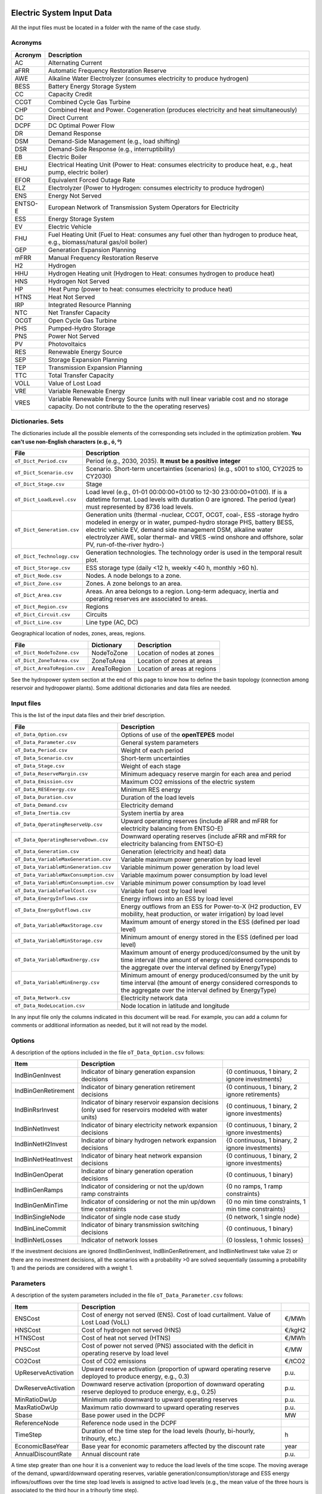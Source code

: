 .. openTEPES documentation master file, created by Andres Ramos

Electric System Input Data
==========================

All the input files must be located in a folder with the name of the case study.

Acronyms
--------

==========  ============================================================================================================================================================================
Acronym     Description
==========  ============================================================================================================================================================================
AC          Alternating Current
aFRR        Automatic Frequency Restoration Reserve
AWE         Alkaline Water Electrolyzer (consumes electricity to produce hydrogen)
BESS        Battery Energy Storage System
CC          Capacity Credit
CCGT        Combined Cycle Gas Turbine
CHP         Combined Heat and Power. Cogeneration (produces electricity and heat simultaneously)
DC          Direct Current
DCPF        DC Optimal Power Flow
DR          Demand Response
DSM         Demand-Side Management (e.g., load shifting)
DSR         Demand-Side Response (e.g., interruptibility)
EB          Electric Boiler
EHU         Electrical Heating Unit (Power to Heat: consumes electricity to produce heat, e.g., heat pump, electric boiler)
EFOR        Equivalent Forced Outage Rate
ELZ         Electrolyzer (Power to Hydrogen: consumes electricity to produce hydrogen)
ENS         Energy Not Served
ENTSO-E     European Network of Transmission System Operators for Electricity
ESS         Energy Storage System
EV          Electric Vehicle
FHU         Fuel Heating Unit (Fuel to Heat: consumes any fuel other than hydrogen to produce heat, e.g., biomass/natural gas/oil boiler)
GEP         Generation Expansion Planning
mFRR        Manual Frequency Restoration Reserve
H2          Hydrogen
HHU         Hydrogen Heating unit (Hydrogen to Heat: consumes hydrogen to produce heat)
HNS         Hydrogen Not Served
HP          Heat Pump (power to heat: consumes electricity to produce heat)
HTNS        Heat Not Served
IRP         Integrated Resource Planning
NTC         Net Transfer Capacity
OCGT        Open Cycle Gas Turbine
PHS         Pumped-Hydro Storage
PNS         Power Not Served
PV          Photovoltaics
RES         Renewable Energy Source
SEP         Storage Expansion Planning
TEP         Transmission Expansion Planning
TTC         Total Transfer Capacity
VOLL        Value of Lost Load
VRE         Variable Renewable Energy
VRES        Variable Renewable Energy Source (units with null linear variable cost and no storage capacity. Do not contribute to the the operating reserves)
==========  ============================================================================================================================================================================

Dictionaries. Sets
------------------
The dictionaries include all the possible elements of the corresponding sets included in the optimization problem. **You can't use non-English characters (e.g., ó, º)**

=============================  =========================================================================================================================================================================================================================================================================================================================
File                           Description
=============================  =========================================================================================================================================================================================================================================================================================================================
``oT_Dict_Period.csv``         Period (e.g., 2030, 2035). **It must be a positive integer**
``oT_Dict_Scenario.csv``       Scenario. Short-term uncertainties (scenarios) (e.g., s001 to s100, CY2025 to CY2030)
``oT_Dict_Stage.csv``          Stage
``oT_Dict_LoadLevel.csv``      Load level (e.g., 01-01 00:00:00+01:00 to 12-30 23:00:00+01:00). If is a datetime format. Load levels with duration 0 are ignored. The period (year) must represented by 8736 load levels.
``oT_Dict_Generation.csv``     Generation units (thermal -nuclear, CCGT, OCGT, coal-, ESS -storage hydro modeled in energy or in water, pumped-hydro storage PHS, battery BESS, electric vehicle EV, demand side management DSM, alkaline water electrolyzer AWE, solar thermal- and VRES -wind onshore and offshore, solar PV, run-of-the-river hydro-)
``oT_Dict_Technology.csv``     Generation technologies. The technology order is used in the temporal result plot.
``oT_Dict_Storage.csv``        ESS storage type (daily <12 h, weekly <40 h, monthly >60 h).
``oT_Dict_Node.csv``           Nodes. A node belongs to a zone.
``oT_Dict_Zone.csv``           Zones. A zone belongs to an area.
``oT_Dict_Area.csv``           Areas. An area belongs to a region. Long-term adequacy, inertia and operating reserves are associated to areas.
``oT_Dict_Region.csv``         Regions
``oT_Dict_Circuit.csv``        Circuits
``oT_Dict_Line.csv``           Line type (AC, DC)
=============================  =========================================================================================================================================================================================================================================================================================================================

Geographical location of nodes, zones, areas, regions.

============================  ============  ============================
File                          Dictionary    Description
============================  ============  ============================
``oT_Dict_NodeToZone.csv``    NodeToZone    Location of nodes at zones
``oT_Dict_ZoneToArea.csv``    ZoneToArea    Location of zones at areas
``oT_Dict_AreaToRegion.csv``  AreaToRegion  Location of areas at regions
============================  ============  ============================

See the hydropower system section at the end of this page to know how to define the basin topology (connection among reservoir and hydropower plants). Some additional dictionaries and data files are needed.

Input files
-----------
This is the list of the input data files and their brief description.

=========================================  ==================================================================================================================================================================================
File                                       Description
=========================================  ==================================================================================================================================================================================
``oT_Data_Option.csv``                     Options of use of the **openTEPES** model
``oT_Data_Parameter.csv``                  General system parameters
``oT_Data_Period.csv``                     Weight of each period
``oT_Data_Scenario.csv``                   Short-term uncertainties
``oT_Data_Stage.csv``                      Weight of each stage
``oT_Data_ReserveMargin.csv``              Minimum adequacy reserve margin for each area and period
``oT_Data_Emission.csv``                   Maximum CO2 emissions of the electric system
``oT_Data_RESEnergy.csv``                  Minimum RES energy
``oT_Data_Duration.csv``                   Duration of the load levels
``oT_Data_Demand.csv``                     Electricity demand
``oT_Data_Inertia.csv``                    System inertia by area
``oT_Data_OperatingReserveUp.csv``         Upward   operating reserves (include aFRR and mFRR for electricity balancing from ENTSO-E)
``oT_Data_OperatingReserveDown.csv``       Downward operating reserves (include aFRR and mFRR for electricity balancing from ENTSO-E)
``oT_Data_Generation.csv``                 Generation (electricity and heat) data
``oT_Data_VariableMaxGeneration.csv``      Variable maximum power generation  by load level
``oT_Data_VariableMinGeneration.csv``      Variable minimum power generation  by load level
``oT_Data_VariableMaxConsumption.csv``     Variable maximum power consumption by load level
``oT_Data_VariableMinConsumption.csv``     Variable minimum power consumption by load level
``oT_Data_VariableFuelCost.csv``           Variable fuel cost by load level
``oT_Data_EnergyInflows.csv``              Energy inflows into an ESS by load level
``oT_Data_EnergyOutflows.csv``             Energy outflows from an ESS for Power-to-X (H2 production, EV mobility, heat production, or water irrigation) by load level
``oT_Data_VariableMaxStorage.csv``         Maximum amount of energy stored in the ESS (defined per load level)
``oT_Data_VariableMinStorage.csv``         Minimum amount of energy stored in the ESS (defined per load level)
``oT_Data_VariableMaxEnergy.csv``          Maximum amount of energy produced/consumed by the unit by time interval (the amount of energy considered corresponds to the aggregate over the interval defined by EnergyType)
``oT_Data_VariableMinEnergy.csv``          Minimum amount of energy produced/consumed by the unit by time interval (the amount of energy considered corresponds to the aggregate over the interval defined by EnergyType)
``oT_Data_Network.csv``                    Electricity network data
``oT_Data_NodeLocation.csv``               Node location in latitude and longitude
=========================================  ==================================================================================================================================================================================

In any input file only the columns indicated in this document will be read. For example, you can add a column for comments or additional information as needed, but it will not read by the model.

Options
----------
A description of the options included in the file ``oT_Data_Option.csv`` follows:

===================  ==================================================================   ====================================================
Item                 Description
===================  ==================================================================   ====================================================
IndBinGenInvest      Indicator of binary generation   expansion decisions                 {0 continuous, 1 binary, 2 ignore investments}
IndBinGenRetirement  Indicator of binary generation  retirement decisions                 {0 continuous, 1 binary, 2 ignore retirements}
IndBinRsrInvest      Indicator of binary reservoir    expansion decisions
                     (only used for reservoirs modeled with water units)                  {0 continuous, 1 binary, 2 ignore investments}
IndBinNetInvest      Indicator of binary electricity network expansion decisions          {0 continuous, 1 binary, 2 ignore investments}
IndBinNetH2Invest    Indicator of binary hydrogen network expansion decisions             {0 continuous, 1 binary, 2 ignore investments}
IndBinNetHeatInvest  Indicator of binary heat     network expansion decisions             {0 continuous, 1 binary, 2 ignore investments}
IndBinGenOperat      Indicator of binary generation   operation decisions                 {0 continuous, 1 binary}
IndBinGenRamps       Indicator of considering or not the up/down ramp constraints         {0 no ramps,   1 ramp constraints}
IndBinGenMinTime     Indicator of considering or not the min up/down time constraints     {0 no min time constraints, 1 min time constraints}
IndBinSingleNode     Indicator of single node case study                                  {0 network,    1 single node}
IndBinLineCommit     Indicator of binary transmission switching decisions                 {0 continuous, 1 binary}
IndBinNetLosses      Indicator of network losses                                          {0 lossless,   1 ohmic losses}
===================  ==================================================================   ====================================================

If the investment decisions are ignored (IndBinGenInvest, IndBinGenRetirement, and IndBinNetInvest take value 2) or there are no investment decisions, all the scenarios with a probability >0 are solved sequentially (assuming a probability 1) and the periods are considered with a weight 1.

Parameters
----------
A description of the system parameters included in the file ``oT_Data_Parameter.csv`` follows:

====================  =============================================================================================================  =========
Item                  Description
====================  =============================================================================================================  =========
ENSCost               Cost of energy not served (ENS). Cost of load curtailment. Value of Lost Load (VoLL)                           €/MWh
HNSCost               Cost of hydrogen not served (HNS)                                                                              €/kgH2
HTNSCost              Cost of heat not served (HTNS)                                                                                 €/MWh
PNSCost               Cost of power not served (PNS) associated with the deficit in operating reserve by load level                  €/MW
CO2Cost               Cost of CO2 emissions                                                                                          €/tCO2
UpReserveActivation   Upward   reserve activation (proportion of upward   operating reserve deployed to produce energy, e.g., 0.3)   p.u.
DwReserveActivation   Downward reserve activation (proportion of downward operating reserve deployed to produce energy, e.g., 0.25)  p.u.
MinRatioDwUp          Minimum ratio downward to upward operating reserves                                                            p.u.
MaxRatioDwUp          Maximum ratio downward to upward operating reserves                                                            p.u.
Sbase                 Base power used in the DCPF                                                                                    MW
ReferenceNode         Reference node used in the DCPF
TimeStep              Duration of the time step for the load levels (hourly, bi-hourly, trihourly, etc.)                             h
EconomicBaseYear      Base year for economic parameters affected by the discount rate                                                year
AnnualDiscountRate    Annual discount rate                                                                                           p.u.
====================  =============================================================================================================  =========

A time step greater than one hour it is a convenient way to reduce the load levels of the time scope. The moving average of the demand, upward/downward operating reserves, variable generation/consumption/storage and ESS energy inflows/outflows
over the time step load levels is assigned to active load levels (e.g., the mean value of the three hours is associated to the third hour in a trihourly time step).

Period
------

A description of the data included in the file ``oT_Data_Period.csv`` follows:

==============  ============  =====================
Identifier      Header        Description
==============  ============  =====================
Period          Weight        Weight of each period
==============  ============  =====================

This weight allows the definition of equivalent (representative) years (e.g., year 2030 with a weight of 5 would represent years 2030-2034). Periods are not mathematically connected between them with operation constraints, i.e., no constraints link the operation
at different periods. However, they are linked by the investment decisions, i.e., investments made in a year remain installed for the rest of the years.

Scenario
--------

A description of the data included in the file ``oT_Data_Scenario.csv`` follows:

==============  ==============  ============  ===========================================  ====
Identifiers                     Header        Description
==============================  ============  ===========================================  ====
Period          Scenario        Probability   Probability of each scenario in each period  p.u.
==============  ==============  ============  ===========================================  ====

For example, the scenarios can be used for obtaining the IRP (GEP+SEP+TEP) considering hydro energy/water inflows uncertainty represented by means of three scenarios (wet, dry and average), or two VRES scenarios (windy/cloudy and calm/sunny).
The sum of the probabilities of all the scenarios of a period must be 1.

Stage
-----

A description of the data included in the file ``oT_Data_Stage.csv`` follows:

==============  ============  =====================
Identifier      Header        Description
==============  ============  =====================
Scenario        Weight        Weight of each stage
==============  ============  =====================

This weight allows the definition of equivalent (representative) periods (e.g., one representative week with a weight of 52 or four representative weeks each one with a weight of 13).
Stages are not mathematically connected between them, i.e., no constraints link the operation at different consecutive stages. Therefore, the storage type can't exceed the duration of the stage (i.e., if the stage lasts for 168 hours the storage type can only be hourly or daily).
If there are no investment decisions or the investment decisions are ignored, all the periods, scenarios, and stages are solved independently.

Adequacy reserve margin
-----------------------

The adequacy reserve margin is the ratio between the available capacity and the maximum demand.
According to ENTSO-e, adequacy is defined as the ability of the electric system to supply the aggregate electrical demand and energy requirements of the customers at all times,
taking into account scheduled and reasonably expected unscheduled outages of system elements.
For determining the available capacity, the model uses the availability of the generating units times their maximum power. The availability can be computed as the ratio between the firm capacity and the installed capacity. Firm capacity
can be determined as the Firm Capacity Equivalent (FCE) or the Effective Load-Carrying Capability (ELCC).
A description of the data included in the file ``oT_Data_ReserveMargin.csv`` follows:

==============  ==============  =============  ==========================================================  ====
Identifiers                     Header         Description
==============================  =============  ==========================================================  ====
Period          Area            ReserveMargin  Minimum adequacy reserve margin for each period and area    p.u.
==============  ==============  =============  ==========================================================  ====

This parameter is only used for system generation expansion, not for the system operation. If no value is introduced for an area, the reserve margin is considered 0.

Maximum CO2 emissions
---------------------

A description of the data included in the file ``oT_Data_Emission.csv`` follows:

==============  ==============  =============  ======================================================================  =====
Identifiers                     Header         Description
==============================  =============  ======================================================================  =====
Period          Area            CO2Emission    Maximum CO2 emissions of the electric system for each period and area   MtCO2
==============  ==============  =============  ======================================================================  =====

If no value is introduced for an area, the CO2 emission limit is considered infinite.

Minimum RES energy
------------------

It is like a Renewable Portfolio Standard (RPS).
A description of the data included in the file ``oT_Data_RESEnergy.csv`` follows:

==============  ==============  =============  ===========================================================  =====
Identifiers                     Header         Description
==============================  =============  ===========================================================  =====
Period          Area            RESEnergy      Minimum RES energy for each period and area                  GWh
==============  ==============  =============  ===========================================================  =====

If no value is introduced for an area, the RES energy limit is considered 0.

Duration
--------

A description of the data included in the file ``oT_Data_Duration.csv`` follows:

==========  ==============  ========== ==========  ===================================================================  ========
Identifiers                            Header      Description
====================================== ==========  ===================================================================  ========
Period      Scenario        LoadLevel  Duration    Duration of the load level. Load levels with duration 0 are ignored  h
                                       Stage       Assignment of the load level to a stage
==========  ==============  ========== ==========  ===================================================================  ========

It is a simple way to use isolated snapshots or representative days or just the first three months instead of all the hours of a year to simplify the optimization problem. All the load levels must have the same duration.
The duration is not intended to change for the several load levels of an stage. Usually, duration is put as 1 hour or 0 if you want not to use the load levels after some hour of the year. The parameter time step must be used to collapse consecutive load levels into a single one for the optimization problem.

The stage duration as sum of the duration of all the load levels must be larger or equal than the shortest duration of any storage type or any outflows type or any energy type (all given in the generation data) and multiple of it.
Consecutive stages are not connected between them, i.e., no constraints link the operation at different stages. Consequently, the storage type can't exceed the duration of the stage (i.e., if the stage lasts for 168 hours the storage type can only be hourly or daily).
Consequently, the objective function with several stages must be a bit higher than in the case of a single stage.

The initial storage of the ESSs is also fixed at the beginning and end of each stage. For example, the initial storage level is set for the hour 8736 in case of a single stage or for the hours 4368 and 4369
(end of the first stage and beginning of the second stage) in case of two stages, each with 4368 hours.

Electricity demand
------------------

A description of the data included in the file ``oT_Data_Demand.csv`` follows:

==========  ==============  ==========  ======  ============================================  ==
Identifiers                             Header  Description
======================================  ======  ============================================  ==
Period      Scenario        LoadLevel   Node    Power demand of the node for each load level  MW
==========  ==============  ==========  ======  ============================================  ==

The electricity demand can be negative for the (transmission) nodes where there is (renewable) generation in lower voltage levels. This negative demand is equivalent to generate that power amount in this node.
Internally, all the values below if positive demand (or above if negative demand) 1e-5 times the maximum system demand of each area will be converted into 0 by the model.

System inertia
--------------

A description of the data included in the files ``oT_Data_Inertia.csv`` follows:

==========  ==============  ==========  ======  ================================================  ==
Identifiers                             Header  Description
======================================  ======  ================================================  ==
Period      Scenario        LoadLevel   Area    System inertia of the area for each load level    s
==========  ==============  ==========  ======  ================================================  ==

Given that the system inertia depends on the area, it can be sensible to assign an area as a country, for example. The system inertia can be used for imposing a minimum synchronous power and, consequently, force the commitment of at least some rotating units.
Each generating unit can contribute to the system inertia. The system inertia is the sum of the inertia of all the committed units in the area.

Internally, all the values below 1e-5 times the maximum system electricity demand of each area will be converted into 0 by the model.

Upward and downward operating reserves
--------------------------------------

A description of the data included in the files ``oT_Data_OperatingReserveUp.csv`` and ``oT_Data_OperatingReserveDown.csv`` follows:

==========  ==============  ==========  ======  ===================================================================  ==
Identifiers                                     Header  Description
======================================  ======  ===================================================================  ==
Period      Scenario        LoadLevel   Area    Upward/downward operating reserves of the area for each load level   MW
==========  ==============  ==========  ======  ===================================================================  ==

Given that the operating reserves depend on the area, it can be sensible to assign an area as a country, for example.
These operating reserves must include Automatic Frequency Restoration Reserves (aFRR) and Manual Frequency Restoration Reserves (mFRR) for electricity balancing from ENTSO-E.

Internally, all the values below 1e-5 times the maximum system demand of each area will be converted into 0 by the model.

Generation
----------
A description of the data included for each (electricity and heat) generating unit in the file ``oT_Data_Generation.csv`` follows:

==========================  =======================================================================================================================================================================================  ===================================
Header                      Description
==========================  =======================================================================================================================================================================================  ===================================
Node                        Name of the node where generator is located. If left empty, the generator is ignored
Technology                  Technology of the generator (nuclear, coal, CCGT, OCGT, ESS, solar, wind, biomass, etc.)
MutuallyExclusive           Mutually exclusive generator with the current one. Only exclusion in one direction is needed. It is computationally demanding.
BinaryCommitment            Binary unit commitment decision                                                                                                                                                          Yes/No
NoOperatingReserve          No contribution to operating reserve. Yes if the unit doesn't contribute to the operating reserve                                                                                        Yes/No
OutflowsIncompatibility     Outflows are incompatible with the charging process (e.g., electric vehicle). This is not the case of an electrolyzer                                                                    Yes/No
StorageType                 Represents the time period (hour, day, week, month, year) over which the requirement that aggregate electricity production must equal aggregate consumption is enforced                  Hourly/Daily/Weekly/Monthly/Yearly
OutflowsType                Represents the time period (hour, day, week, month, year) over which the specified amount of energy must be consumed/withdrawn from the storage unit                                     Hourly/Daily/Weekly/Monthly/Yearly
EnergyType                  Represents the time period (hour, day, week, month, year) over which the specified max/min amount of energy is to be produced by the unit                                                Hourly/Daily/Weekly/Monthly/Yearly
MustRun                     Must-run unit                                                                                                                                                                            Yes/No
InitialPeriod               Initial period (year) when the unit is installed or can be installed, if candidate                                                                                                       Year
FinalPeriod                 Final   period (year) when the unit is installed or can be installed, if candidate                                                                                                       Year
MaximumPower                Maximum power output of electricity (generation/discharge for ESS units)                                                                                                                 MW
MinimumPower                Minimum power output of electricity (i.e., minimum stable load in the case of a thermal power plant)                                                                                     MW
MaximumPowerHeat            Maximum heat output (heat produced by a CHP, at its maximum electric power, or by a fuel heater, which do not produce electric power)                                                    MW
MinimumPowerHeat            Minimum heat output (heat produced by a CHP, at its minimum electric power, or by a fuel heater, which do not produce electric power)                                                    MW
MaximumReactivePower        Maximum reactive power output (discharge for ESS units) (not used in this version)                                                                                                       MW
MinimumReactivePower        Minimum reactive power output (not used in this version)                                                                                                                                 MW
MaximumCharge               Maximum consumption/charge level when the ESS unit is storing energy                                                                                                                     MW
MinimumCharge               Minimum consumption/charge level when the ESS unit is storing energy                                                                                                                     MW
InitialStorage              Initial amount of energy stored at the first instant of the time scope                                                                                                                   GWh
MaximumStorage              Maximum amount of energy that can be stored by the ESS unit                                                                                                                              GWh
MinimumStorage              Minimum amount of energy that can be stored by the ESS unit                                                                                                                              GWh
Efficiency                  Round-trip efficiency of the pump/turbine cycle of a pumped-hydro storage power plant or charge/discharge of a battery                                                                   p.u.
ProductionFunctionHydro     Production function from water inflows (denominator) to electricity (numerator) (only used for hydropower plants modeled with water units and basin topology)                            kWh/m\ :sup:`3`
ProductionFunctionH2        Production function from electricity (numerator) to hydrogen (denominator) (only used for electrolyzers)                                                                                 kWh/kgH2
ProductionFunctionHeat      Production function from electricity (numerator) to heat (denominator) (only used for heat pumps or electric boilers)                                                                    kWh/kWh
ProductionFunctionH2ToHeat  Production function from hydrogen (numerator) to heat (denominator) (only used for hydrogen heater, which produce heat burning hydrogen)                                                 kgH2/kWh
Availability                Unit availability for area adequacy reserve margin (also called de-rating factor or capacity credit or Firm Capacity Equivalent (FCE) or the Effective Load-Carrying Capability (ELCC))  p.u.
Inertia                     Unit inertia constant                                                                                                                                                                    s
EFOR                        Equivalent Forced Outage Rate                                                                                                                                                            p.u.
RampUp                      Maximum rate of increasing its output for generating units, or maximum rate of increasing its discharge rate or decreasing its charge rate for ESS units                                 MW/h
RampDown                    Maximum rate of decreasing its output for generating units, or maximum rate of increasing its charge rate or decreasing its discharge rate for ESS units                                 MW/h
UpTime                      Minimum uptime                                                                                                                                                                           h
DownTime                    Minimum downtime                                                                                                                                                                         h
StableTime                  Minimum stable time (intended for nuclear units to be at its minimum load, if lower than the rated capacity, during this time).
                            Power variations (ramp up/ramp down) below 5% are not considered for activating the minimum stable time                                                                                  h
ShiftTime                   Maximum shift time                                                                                                                                                                       h
FuelCost                    Fuel cost                                                                                                                                                                                €/Gcal
LinearTerm                  Linear   term (slope)     of the heat rate straight line                                                                                                                                 Gcal/MWh
ConstantTerm                Constant term (intercept) of the heat rate straight line                                                                                                                                 Gcal/h
OMVariableCost              Variable O&M cost                                                                                                                                                                        €/MWh
OperReserveCost             Operating reserve cost                                                                                                                                                                   €/MW
StartUpCost                 Startup  cost                                                                                                                                                                            M€
ShutDownCost                Shutdown cost                                                                                                                                                                            M€
CO2EmissionRate             CO2 emission rate. It can be negative for units absorbing CO2 emissions as biomass                                                                                                       tCO2/MWh
FixedInvestmentCost         Overnight investment (capital -CAPEX- and fixed O&M -FOM-) cost                                                                                                                          M€
FixedRetirementCost         Overnight retirement (capital -CAPEX- and fixed O&M -FOM-) cost                                                                                                                          M€
FixedChargeRate             Fixed-charge rate to annualize the overnight investment cost. Proportion of annual payment to return the overnight investment cost                                                       p.u.
StorageInvestment           Storage capacity and energy inflows linked to the investment decision                                                                                                                    Yes/No
BinaryInvestment            Binary unit investment decision                                                                                                                                                          Yes/No
InvestmentLo                Lower bound of investment decision                                                                                                                                                       p.u.
InvestmentUp                Upper bound of investment decision                                                                                                                                                       p.u.
BinaryRetirement            Binary unit retirement decision                                                                                                                                                          Yes/No
RetirementLo                Lower bound of retirement decision                                                                                                                                                       p.u.
RetirementUp                Upper bound of retirement decision                                                                                                                                                       p.u.
==========================  =======================================================================================================================================================================================  ===================================

The main characteristics that define each type of generator are the following:

======================================  ===================================================================================================================================  ==========
Generator type                          Description                                                                                                                          Set name
======================================  ===================================================================================================================================  ==========
Generator                               It has MaximumPower or MaximumCharge or MaximumPowerHeat >0                                                                          *g*
Thermal                                 Fuel-based variable cost (fuel cost x linear term + CO2 emission cost) >0                                                            *t*
VRE                                     Fuel-based variable cost (fuel cost x linear term + CO2 emission cost) =0  and MaximumStorage =0.  It may have OMVariableCost >0     *re*
Non-renewable                           All the generators except the RESS                                                                                                   *nr*
ESS                                     It has MaximumCharge or MaximumStorage >0  or ProductionFunctionH2 or ProductionFunctionHeat >0  and ProductionFunctionHydro =0      *es*
Hydro power plant (energy)              ESS with ProductionFunctionHydro =0                                                                                                  *es*
Pumped-hydro storage (energy)           ESS with MaximumCharge >0                                                                                                            *es*
Battery (BESS), load shifting (DSM)     ESS with MaximumCharge >0  (usually, StorageType daily)                                                                              *es*
Electric vehicle (EV)                   ESS with electric energy outflows                                                                                                    *es*
Electrolyzer (ELZ)                      ESS with electric energy outflows and ProductionFunctionH2 >0  and ProductionFunctionHeat =0  and ProductionFunctionHydro =0         *el*
Heat pump or electric boiler            ESS with ProductionFunctionHeat >0  and ProductionFunctionH2 =0  and ProductionFunctionHydro =0                                      *hp*
CHP or fuel heating unit                It has RatedMaxPowerElec >0  and RatedMaxPowerHeat >0  and ProductionFunctionHeat =0                                                 *ch*
Fuel heating unit, fuel boiler          It has RatedMaxPowerElec =0  and RatedMaxPowerHeat >0  and ProductionFunctionHeat =0                                                 *bo*
Hydrogen heating unit                   Fuel heating unit with ProductionFunctionH2ToHeat >0                                                                                 *hh*
Hydro power plant (water)               It has ProductionFunctionHydro >0                                                                                                    *h*
======================================  ===================================================================================================================================  ==========

The model allways considers a month of 672 hours, i.e., 4 weeks, not calendar months. The model considers a year of 8736 hours, i.e., 52 weeks, not calendar years.

Daily *storage type* means that the ESS inventory is assessed every time step. For daily storage type it is assessed at the end of every hour, for weekly storage type it is assessed at the end of every day, monthly storage type is assessed at the end of every week, and yearly storage type is assessed at the end of every month.
*Outflows type* represents when the energy extracted from the storage must be satisfied (for daily outflows type at the end of every day, i.e., the sum of the energy consumed must be equal to the sum of outflows daily).
*Energy type* represents when the minimum or maximum energy to be produced by a unit must be satisfied (for daily energy type at the end of every day, i.e., the sum of the energy generated by the unit must be lower/greater than the sum of max/min energy for every day).
The *storage cycle* is the minimum between the inventory assessment period (defined by the storage type), the outflows period (defined by the outflows type), and the energy period (defined by the energy type) (only if outflows or energy power values have been introduced).
It can be one time step, one day, one week, and one month, but it can't exceed the stage duration. For example, if the stage lasts for 168 hours the storage cycle can only be hourly or daily.

The initial storage of the ESSs is also fixed at the beginning and end of each stage, only if the initial inventory lies between the storage limits. For example, the initial storage level is set for the hour 8736 in case of a single stage or for the hours 4368 and 4369
(end of the first stage and beginning of the second stage) in case of two stages, each with 4368 hours.

A generator with operation cost (sum of the fuel and emission cost, excluding O&M cost) >0  is considered a non-renewable unit. If the unit has no operation cost and its maximum storage =0,
it is considered a renewable unit. If its maximum storage is >0,  with or without operation cost, is considered an ESS.

A very small variable O&M cost (not below 0.01 €/MWh, otherwise it will converted to 0 by the model) for the ESS can be used to avoid pumping with avoided curtailment (at no cost) and afterwards being discharged as spillage.

Must-run non-renewable units are always committed, i.e., their commitment decision is equal to 1. All must-run units are forced to produce at least their minimum output.

EFOR is used to reduce the maximum and minimum power of the unit. For hydropower plants it can be used to reduce their maximum power by the water head effect. It does not reduce the maximum charge.

Those generators or ESS with fixed cost >0  are considered candidate and can be installed or not.

Maximum, minimum, and initial storage values are considered proportional to the invested capacity for the candidate ESS units if StorageInvestment is activated.

When there are several generators mutually exclusive you must create a cycle of mutual exclusivity for every two generators. For example, if three generators are mutually exclusive among them and only one of them can be committed, then generator 1 can be declared exclusive with generator 2 and generator 2 with generator 3 and generator 3 with generator 1.

If lower and upper bounds of investment/retirement decisions are very close (with a difference <1e-3) to 0 or 1 are converted into 0 and 1.

Variable maximum and minimum generation
---------------------------------------

A description of the data included in the files ``oT_Data_VariableMaxGeneration.csv`` and ``oT_Data_VariableMinGeneration.csv`` follows:

==========  ==============  ==========  =========  ============================================================  ==
Identifiers                             Header     Description
======================================  =========  ============================================================  ==
Period      Scenario        LoadLevel   Generator  Maximum (minimum) power generation of the unit by load level  MW
==========  ==============  ==========  =========  ============================================================  ==

Not all the generators must be defined as columns of these files, only those with values different from 0.

This information can be used for considering scheduled outages or weather-dependent operating capacity.

To force a generator to produce 0 a lower value (e.g., 0.1 MW) strictly >0,  but not 0 (in which case the value will be ignored), must be introduced. This is needed to limit the solar production at night, for example.
It can be used also for upper-bounding and/or lower-bounding the output of any generator (e.g., run-of-the-river hydro, wind).
If the user introduces a minimum generation value that is greater than the maximum generation value, the model will adjust the minimum generation value to match the maximum.

Internally, all the values below 1e-5 times the maximum system demand of each area will be converted into 0 by the model.

Variable maximum and minimum consumption
----------------------------------------

A description of the data included in the files ``oT_Data_VariableMaxConsumption.csv`` and ``oT_Data_VariableMinConsumption.csv`` follows:

==========  ==============  ==========  =========  =============================================================  ==
Identifiers                             Header     Description
======================================  =========  =============================================================  ==
Period      Scenario        LoadLevel   Generator  Maximum (minimum) power consumption of the unit by load level  MW
==========  ==============  ==========  =========  =============================================================  ==

Not all the generators must be defined as columns of these files, only those with values different from 0.

To force a ESS to consume 0 a lower value (e.g., 0.1 MW) strictly >0,  but not 0 (in which case the value will be ignored), must be introduced.
It can be used also for upper-bounding and/or lower-bounding the consumption of any ESS (e.g., pumped-hydro storage, battery).
If the user introduces a maximum consumption value that is lower than the minimum consumption value, the model will adjust the minimum consumption value to match the maximum.

Internally, all the values below 1e-5 times the maximum system demand of each area will be converted into 0 by the model.

Variable fuel cost
------------------

A description of the data included in the file ``oT_Data_VariableFuelCost.csv`` follows:

==========  ==============  ==========  =========  =============================  ======
Identifiers                             Header     Description
======================================  =========  =============================  ======
Period      Scenario        LoadLevel   Generator  Variable fuel cost             €/Gcal
==========  ==============  ==========  =========  =============================  ======

Not all the generators must be defined as columns of these files, only those with values different from 0.

Internally, all the values below 1e-4 will be converted into 0 by the model.

Fuel cost affects the linear and constant terms of the heat rate, expressed in Gcal/MWh and Gcal/h respectively.

Variable emission cost
----------------------

A description of the data included in the file ``oT_Data_VariableEmissionCost.csv`` follows:

==========  ==============  ==========  =========  =============================  ======
Identifiers                             Header     Description
======================================  =========  =============================  ======
Period      Scenario        LoadLevel   Generator  Variable emission cost         €/tCO2
==========  ==============  ==========  =========  =============================  ======

Not all the generators must be defined as columns of these files, only those with values different from 0.

Internally, all the values below 1e-4 will be converted into 0 by the model.

Energy inflows
--------------

A description of the data included in the file ``oT_Data_EnergyInflows.csv`` follows:

==========  ==============  ==========  =========  =============================  =====
Identifiers                             Header     Description
======================================  =========  =============================  =====
Period      Scenario        LoadLevel   Generator  Energy inflows by load level   MWh/h
==========  ==============  ==========  =========  =============================  =====

Not all the generators must be defined as columns of these files, only those with values different from 0.

If you have daily energy inflows data just input the daily amount at the first hour of every day if the ESS have daily or weekly storage capacity.

Internally, all the values below 1e-5 times the maximum system demand of each area will be converted into 0 by the model.

Energy inflows are considered proportional to the invested capacity for the candidate ESS units if StorageInvestment is activated.

Energy outflows
---------------

A description of the data included in the file ``oT_Data_EnergyOutflows.csv`` follows:

==========  ==============  ==========  =========  =============================  =====
Identifiers                             Header     Description
======================================  =========  =============================  =====
Period      Scenario        LoadLevel   Generator  Energy outflows by load level  MWh/h
==========  ==============  ==========  =========  =============================  =====

Not all the generators must be defined as columns of these files, only those with values different from 0.

These energy outflows can be used to represent the electric energy extracted from an ESS to produce H2 from electrolyzers, to move EVs, to produce heat, or as hydro outflows for irrigation.
The use of these outflows is incompatible with the charge of the ESS within the same time step (as the discharge of a battery is incompatible with the charge in the same hour).

If you have hourly/daily/weekly/monthly/yearly outflows data, you can just input the hourly/daily/weekly/monthly/yearly amount at the first hour of every day/week/month/year.

Internally, all the values below 1e-5 times the maximum system demand of each area will be converted into 0 by the model.

Variable maximum and minimum storage
------------------------------------

A description of the data included in the files ``oT_Data_VariableMaxStorage.csv`` and ``oT_Data_VariableMinStorage.csv`` follows:

==========  ==============  ==========  =========  ====================================================  ===
Identifiers                             Header     Description
======================================  =========  ====================================================  ===
Period      Scenario        LoadLevel   Generator  Maximum (minimum) storage of the ESS by load level    GWh
==========  ==============  ==========  =========  ====================================================  ===

Not all the generators must be defined as columns of these files, only those with values different from 0.

It can be used also for upper-bounding and/or lower-bounding the storage of any generator (e.g., storage hydro).
If the user introduces a maximum storage value that is lower than the minimum storage value, the model will adjust the minimum storage value to match the maximum.

For example, these data can be used for defining the operating guide (rule) curves for the ESS.

Variable maximum and minimum energy
-----------------------------------

A description of the data included in the files ``oT_Data_VariableMaxEnergy.csv`` and ``oT_Data_VariableMinEnergy.csv`` follows:

==========  ==============  ==========  =========  ====================================================  ===
Identifiers                             Header     Description
======================================  =========  ====================================================  ===
Period      Scenario        LoadLevel   Generator  Maximum (minimum) power of the unit by load level     MW
==========  ==============  ==========  =========  ====================================================  ===

Not all the generators must be defined as columns of these files, only those with values different from 0.

It can be used also for upper-bounding and/or lower-bounding the energy of any generator (e.g., storage hydro).
If the user introduces a maximum power value that is lower than the minimum power value, the model will adjust the minimum power value to match the maximum.

For example, these data can be used for defining the minimum and/or maximum energy to be produced on a hourly/daily/weekly/monthly/yearly basis (depending on the EnergyType).

Electricity transmission network
--------------------------------

At least one electric transmission line connecting two different nodes must be defined.

A description of the circuit (initial node, final node, circuit) data included in the file ``oT_Data_Network.csv`` follows:

===================  ===============================================================================================================  ======
Header               Description
===================  ===============================================================================================================  ======
LineType             Line type {AC, DC, Transformer, Converter}
Switching            The transmission line is able to switch on/off                                                                   Yes/No
InitialPeriod        Initial period (year) when the unit is installed or can be installed, if candidate                               Year
FinalPeriod          Final   period (year) when the unit is installed or can be installed, if candidate                               Year
Voltage              Line voltage (e.g., 400, 220 kV, 220/400 kV if transformer). Used only for plotting purposes                     kV
Length               Line length (only used for reporting purposes). If not defined, computed as 1.1 times the geographical distance  km
LossFactor           Transmission losses equal to the line power flow times this factor                                               p.u.
Resistance           Resistance (not used in this version)                                                                            p.u.
Reactance            Reactance. Lines must have a reactance different from 0 to be considered                                         p.u.
Susceptance          Susceptance (not used in this version)                                                                           p.u.
AngMax               Maximum angle difference (not used in this version)                                                              º
AngMin               Minimum angle difference (not used in this version)                                                              º
Tap                  Tap changer (not used in this version)                                                                           p.u.
Converter            Converter station (not used in this version)                                                                     Yes/No
TTC                  Total transfer capacity (maximum permissible thermal load) in forward  direction. Static line rating             MW
TTCBck               Total transfer capacity (maximum permissible thermal load) in backward direction. Static line rating             MW
SecurityFactor       Security factor to consider approximately N-1 contingencies. NTC = TTC x SecurityFactor                          p.u.
FixedInvestmentCost  Overnight investment (capital -CAPEX- and fixed O&M -FOM-) cost                                                  M€
FixedChargeRate      Fixed-charge rate to annualize the overnight investment cost                                                     p.u.
BinaryInvestment     Binary line/circuit investment decision                                                                          Yes/No
InvestmentLo         Lower bound of investment decision                                                                               p.u.
InvestmentUp         Upper bound of investment decision                                                                               p.u.
SwOnTime             Minimum switch-on time                                                                                           h
SwOffTime            Minimum switch-off time                                                                                          h
===================  ===============================================================================================================  ======

Initial and final node are the nodes where the transmission line starts and ends, respectively. They must be different.

Depending on the voltage lines are plotted with different colors (orange < 200 kV, 200 < green < 350 kV, 350 < red < 500 kV, 500 < orange < 700 kV, blue > 700 kV).

If there is no data for TTCBck, i.e., TTCBck is left empty or is equal to 0, it is substituted by the TTC in the code. Internally, all the TTC and TTCBck values below 1e-5 times the maximum system demand of each area will be converted into 0 by the model.

Reactance can take a negative value as a result of the approximation of three-winding transformers. No Kirchhoff's second law disjunctive constraint is formulated for a circuit with negative reactance.

Those lines with fixed cost >0  are considered candidate and can be installed or not.

If lower and upper bounds of investment decisions are very close (with a difference <1e-3) to 0 or 1 are converted into 0 and 1.

Node location
-------------

At least two different nodes must be defined.

A description of the data included in the file ``oT_Data_NodeLocation.csv`` follows:

==============  ============  ================  ==
Identifier      Header        Description
==============  ============  ================  ==
Node            Latitude      Node latitude     º
Node            Longitude     Node longitude    º
==============  ============  ================  ==

Hydropower System Input Data
============================

These input files are specifically introduced for allowing a representation of the hydropower system based on volume and water inflow data considering the water stream topology (hydro cascade basins). If they are not available, the model runs with an energy-based representation of the hydropower system.

Dictionaries. Sets
------------------
The dictionaries include all the possible elements of the corresponding sets included in the optimization problem. **You can't use non-English characters (e.g., ó, º)**

=============================  ===============
File                           Description
=============================  ===============
``oT_Dict_Reservoir.csv``      Reservoirs
=============================  ===============

The information contained in these input files determines the topology of the hydro basins and how water flows along the different
hydropower and pumped-hydro power plants and reservoirs. These relations follow the water downstream direction.

=======================================  ======================  =============================================================================================
File                                     Dictionary              Description
=======================================  ======================  =============================================================================================
``oT_Dict_ReservoirToHydro.csv``         ReservoirToHydro        Reservoir upstream of hydropower plant (i.e., hydro takes the water from the reservoir)
``oT_Dict_HydroToReservoir.csv``         HydroToReservoir        Hydropower plant upstream of reservoir (i.e., hydro releases the water to the reservoir)
``oT_Dict_ReservoirToPumpedHydro.csv``   ReservoirToPumpedHydro  Reservoir upstream of pumped-hydro power plant (i.e., pumped-hydro pumps from the reservoir)
``oT_Dict_PumpedHydroToReservoir.csv``   PumpedHydroToReservoir  Pumped-hydro power plant upstream of reservoir (i.e., pumped-hydro pumps to the reservoir)
``oT_Dict_ReservoirToReservoir.csv``     ReservoirToReservoir    Reservoir upstream of reservoir (i.e., reservoir one spills the water to reservoir two)
=======================================  ======================  =============================================================================================

Natural water inflows
---------------------

A description of the data included in the file ``oT_Data_HydroInflows.csv`` follows:

==========  ==============  ==========  =========  ====================================  ==============
Identifiers                             Header     Description
======================================  =========  ====================================  ==============
Period      Scenario        LoadLevel   Reservoir  Natural water inflows by load level   m\ :sup:`3`/s
==========  ==============  ==========  =========  ====================================  ==============

All the reservoirs must be defined as columns of these files.

If you have daily natural water inflows data just input the daily amount at the first hour of every day if the reservoir have daily or weekly storage capacity.

Internally, all the values below 1e-5 times the maximum system demand of each area will be converted into 0 by the model.

Natural water outflows
----------------------

A description of the data included in the file ``oT_Data_HydroOutflows.csv`` follows:

==========  ==============  ==========  =========  ===================================================  =============
Identifiers                             Header     Description
======================================  =========  ===================================================  =============
Period      Scenario        LoadLevel   Reservoir  Water outflows by load level (e.g., for irrigation   m\ :sup:`3`/s
==========  ==============  ==========  =========  ===================================================  =============

All the reservoirs must be defined as columns of these files.

These water outflows can be used to represent the water outflows for irrigation.

If you have hourly/daily/weekly/monthly/yearly water outflows data, you can just input the daily/weekly/monthly/yearly amount at the first hour of every day/week/month/year.

Internally, all the values below 1e-5 times the maximum system demand of each area will be converted into 0 by the model.

Reservoir
---------

A description of the data included in the file ``oT_Data_Reservoir.csv`` follows:

====================  ======================================================================================================================  ===================================
Header                Description
====================  ======================================================================================================================  ===================================
StorageType           Reservoir storage type based on reservoir storage capacity (hourly, daily, weekly, monthly, yearly)                     Hourly/Daily/Weekly/Monthly/Yearly
OutflowsType          Water outflows type based on the water extracted from the reservoir (daily, weekly, monthly, yearly)                    Daily/Weekly/Monthly/Yearly
InitialStorage        Initial volume stored at the first instant of the time scope                                                            hm\ :sup:`3`
MaximumStorage        Maximum volume that can be stored by the hydro reservoir                                                                hm\ :sup:`3`
MinimumStorage        Minimum volume that can be stored by the hydro reservoir                                                                hm\ :sup:`3`
BinaryInvestment      Binary reservoir investment decision                                                                                    Yes/No
FixedInvestmentCost   Overnight investment (capital -CAPEX- and fixed O&M -FOM-) cost                                                         M€
FixedChargeRate       Fixed-charge rate to annualize the overnight investment cost                                                            p.u.
InitialPeriod         Initial period (year) when the unit is installed or can be installed, if candidate                                      Year
FinalPeriod           Final   period (year) when the unit is installed or can be installed, if candidate                                      Year
====================  ======================================================================================================================  ===================================

The model allways considers a month of 672 hours, i.e., 4 weeks, not calendar months. The model considers a year of 8736 hours, i.e., 52 weeks, not calendar years.

Daily *storage type* means the ESS inventory is assessed every time step. For the daily storage type, it is evaluated at the end of every hour; for the weekly storage type, it is assessed at the end of every day; for the monthly storage type, it is evaluated at the end of every week; and yearly storage type is assessed at the end of every month.
*Outflows type* represents the interval when the energy extracted from the storage must be satisfied (for daily outflows type at the end of every day, i.e., the energy consumed must equal the sum of outflows for every day).
The *storage cycle* is the minimum between the inventory assessment period (defined by the storage type), the outflows period (defined by the outflows type), and the energy period (defined by the energy type) (only if outflows or energy power values have been introduced).
It can be one time step, one day, one week, and one month, but it can't exceed the stage duration. For example, if the stage lasts for 168 hours the storage cycle can only be hourly or daily.

The initial reservoir volume is also fixed at the beginning and end of each stage, only if the initial volume lies between the reservoir storage limits. For example, the initial volume is set for the hour 8736 in case of a single stage or for the hours 4368 and 4369
(end of the first stage and beginning of the second stage) in case of two stages, each with 4368 hours.

Variable maximum and minimum reservoir volume
---------------------------------------------

A description of the data included in the files ``oT_Data_VariableMaxVolume.csv`` and ``oT_Data_VariableMinVolume.csv`` follows:

==========  ==============  ==========  =========  =================================================  ==============
Identifiers                             Header     Description
======================================  =========  =================================================  ==============
Period      Scenario        LoadLevel   Reservoir  Maximum (minimum) reservoir volume by load level   hm\ :sup:`3`
==========  ==============  ==========  =========  =================================================  ==============

Not all the reservoirs must be defined as columns of these files, only those with values different from 0.

It can be used also for upper-bounding and/or lower-bounding the volume of any reservoir.
If the user introduces a maximum volume value that is lower than the minimum volume value, the model will adjust the minimum volume value to match the maximum.

For example, these data can be used for defining the operating guide (rule) curves for the hydro reservoirs.

Hydrogen System Input Data
==========================

These input files are specifically introduced for allowing a representation of the hydrogen energy vector to supply hydrogen demand produced with electricity or by any other means through the hydrogen network.
If the hydrogen is only produced from electricity and there is not hydrogen transfer among nodes the hydrogen demand can be represented by the energy outflows associated to the unit (i.e., electrolyzer).

=========================================  ==================================
File                                       Description
=========================================  ==================================
``oT_Data_DemandHydrogen.csv``             Hydrogen demand
``oT_Data_NetworkHydrogen.csv``            Hydrogen pipeline network data
=========================================  ==================================

Hydrogen demand
---------------

A description of the data included in the file ``oT_Data_DemandHydrogen.csv`` follows:

==========  ==============  ==========  ======  ===============================================  =====
Identifiers                             Header  Description
======================================  ======  ===============================================  =====
Period      Scenario        LoadLevel   Node    Hydrogen demand of the node for each load level  tH2/h
==========  ==============  ==========  ======  ===============================================  =====

Internally, all the values below if positive demand (or above if negative demand) 1e-5 times the maximum system demand of each area will be converted into 0 by the model.

Hydrogen transmission pipeline network
--------------------------------------

A description of the circuit (initial node, final node, circuit) data included in the file ``oT_Data_NetworkHydrogen.csv`` follows:

===================  ===================================================================================================================  ======
Header               Description
===================  ===================================================================================================================  ======
InitialPeriod        Initial period (year) when the unit is installed or can be installed, if candidate                                   Year
FinalPeriod          Final   period (year) when the unit is installed or can be installed, if candidate                                   Year
Length               Pipeline length (only used for reporting purposes). If not defined, computed as 1.1 times the geographical distance  km
TTC                  Total transfer capacity (maximum permissible hydrogen flow) in forward  direction. Static pipeline rating            tH2
TTCBck               Total transfer capacity (maximum permissible hydrogen flow) in backward direction. Static pipeline rating            tH2
SecurityFactor       Security factor to consider approximately N-1 contingencies. NTC = TTC x SecurityFactor                              p.u.
FixedInvestmentCost  Overnight investment (capital -CAPEX- and fixed O&M -FOM-) cost                                                      M€
FixedChargeRate      Fixed-charge rate to annualize the overnight investment cost                                                         p.u.
BinaryInvestment     Binary pipeline investment decision                                                                                  Yes/No
InvestmentLo         Lower bound of investment decision                                                                                   p.u.
InvestmentUp         Upper bound of investment decision                                                                                   p.u.
===================  ===================================================================================================================  ======

Initial and final node are the nodes where the transmission line starts and ends, respectively. They must be different.

If there is no data for TTCBck, i.e., TTCBck is left empty or is equal to 0, it is substituted by the TTC in the code. Internally, all the TTC and TTCBck values below 1e-5 times the maximum system demand of each area will be converted into 0 by the model.

Those pipelines with fixed cost >0  are considered candidate and can be installed or not.

If lower and upper bounds of investment decisions are very close (with a difference <1e-3) to 0 or 1 are converted into 0 and 1.

Heat System Input Data
======================

These input files are specifically introduced for allowing a representation of the heat energy vector to supply heat demand produced with electricity or with any fuel through the heat network.
If the heat is only produced from electricity and there is not heat transfer among nodes the heat demand can be represented by the energy outflows associated to the unit (i.e., heat pump or electric boiler).

===================================  ==============================
File                                 Description
===================================  ==============================
``oT_Data_ReserveMarginHeat.csv``    Heat reserve margin
``oT_Data_DemandHeat.csv``           Heat demand
``oT_Data_NetworkHeat.csv``          Heat pipeline network data
===================================  ==============================

Heat adequacy reserve margin
----------------------------

The adequacy reserve margin for heating is the ratio between the available capacity and the maximum demand. It is modeled as the adequacy reserve margin for electricity, but considering the heat demand and the heat capacity of the units.
A description of the data included in the file ``oT_Data_ReserveMarginHeat.csv`` follows:

==============  ==============  =============  ===============================================================  ====
Identifiers                     Header         Description
==============  ==============  =============  ===============================================================  ====
Period          Area            ReserveMargin  Minimum heat adequacy reserve margin for each period and area    p.u.
==============  ==============  =============  ===============================================================  ====

This parameter is only used for system heating generation expansion, not for the system operation. If no value is introduced for an area, the reserve margin is considered 0.

Heat demand
-----------

A description of the data included in the file ``oT_Data_DemandHeat.csv`` follows:

==========  ==============  ==========  ======  ===============================================  ======
Identifiers                             Header  Description
======================================  ======  ===============================================  ======
Period      Scenario        LoadLevel   Node    Heat demand of the node for each load level      MW
==========  ==============  ==========  ======  ===============================================  ======

Internally, all the values below if positive demand (or above if negative demand) 1e-5 times the maximum system demand of each area will be converted into 0 by the model.

Heat transmission pipeline network
----------------------------------

A description of the circuit (initial node, final node, circuit) data included in the file ``oT_Data_NetworkHeat.csv`` follows:

===================  ===================================================================================================================  ======
Header               Description
===================  ===================================================================================================================  ======
InitialPeriod        Initial period (year) when the unit is installed or can be installed, if candidate                                   Year
FinalPeriod          Final   period (year) when the unit is installed or can be installed, if candidate                                   Year
Length               Pipeline length (only used for reporting purposes). If not defined, computed as 1.1 times the geographical distance  km
TTC                  Total transfer capacity (maximum permissible heat flow) in forward  direction. Static pipeline rating                MW
TTCBck               Total transfer capacity (maximum permissible heat flow) in backward direction. Static pipeline rating                MW
SecurityFactor       Security factor to consider approximately N-1 contingencies. NTC = TTC x SecurityFactor                              p.u.
FixedInvestmentCost  Overnight investment (capital -CAPEX- and fixed O&M -FOM-) cost                                                      M€
FixedChargeRate      Fixed-charge rate to annualize the overnight investment cost                                                         p.u.
BinaryInvestment     Binary pipeline investment decision                                                                                  Yes/No
InvestmentLo         Lower bound of investment decision                                                                                   p.u.
InvestmentUp         Upper bound of investment decision                                                                                   p.u.
===================  ===================================================================================================================  ======

Initial and final node are the nodes where the transmission line starts and ends, respectively. They must be different.

If there is no data for TTCBck, i.e., TTCBck is left empty or is equal to 0, it is substituted by the TTC in the code. Internally, all the TTC and TTCBck values below 1e-5 times the maximum system demand of each area will be converted into 0 by the model.

Those pipelines with fixed cost >0  are considered candidate and can be installed or not.

If lower and upper bounds of investment decisions are very close (with a difference <1e-3) to 0 or 1 are converted into 0 and 1.
